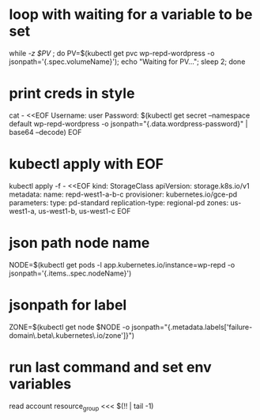* loop with waiting for a variable to be set
while [[ -z $PV ]]; do PV=$(kubectl get pvc wp-repd-wordpress -o jsonpath='{.spec.volumeName}'); echo "Waiting for PV..."; sleep 2; done
* print creds in style
cat - <<EOF
Username: user
Password: $(kubectl get secret --namespace default wp-repd-wordpress -o jsonpath="{.data.wordpress-password}" | base64 --decode)
EOF
* kubectl apply with EOF
kubectl apply -f - <<EOF
kind: StorageClass
apiVersion: storage.k8s.io/v1
metadata:
  name: repd-west1-a-b-c
provisioner: kubernetes.io/gce-pd
parameters:
  type: pd-standard
  replication-type: regional-pd
  zones: us-west1-a, us-west1-b, us-west1-c
EOF
* json path node name
NODE=$(kubectl get pods -l app.kubernetes.io/instance=wp-repd  -o jsonpath='{.items..spec.nodeName}')
* jsonpath for label
ZONE=$(kubectl get node $NODE -o jsonpath="{.metadata.labels['failure-domain\.beta\.kubernetes\.io/zone']}")
* run last command and set env variables
read account resource_group <<< $(!! | tail -1)
